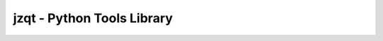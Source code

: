 jzqt - Python Tools Library
===========================

.. image:: https://travis-ci.org/JZQT/jzqt.svg?branch=master
    :target: https://travis-ci.org/JZQT/jzqt
